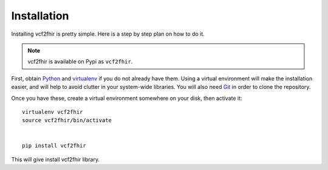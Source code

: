 Installation
============

Installing vcf2fhir is pretty simple. Here is a step by step plan on how to do it.

.. note::
    vcf2fhir is available on Pypi as ``vcf2fhir``.

First, obtain Python_ and virtualenv_ if you do not already have them. Using a
virtual environment will make the installation easier, and will help to avoid
clutter in your system-wide libraries. You will also need Git_ in order to
clone the repository.

.. _Python: http://www.python.org/
.. _virtualenv: http://pypi.python.org/pypi/virtualenv
.. _Git: http://git-scm.com/

Once you have these, create a virtual environment somewhere on your disk, then
activate it::

    virtualenv vcf2fhir
    source vcf2fhir/bin/activate


    pip install vcf2fhir


This will give install vcf2fhir library.

    